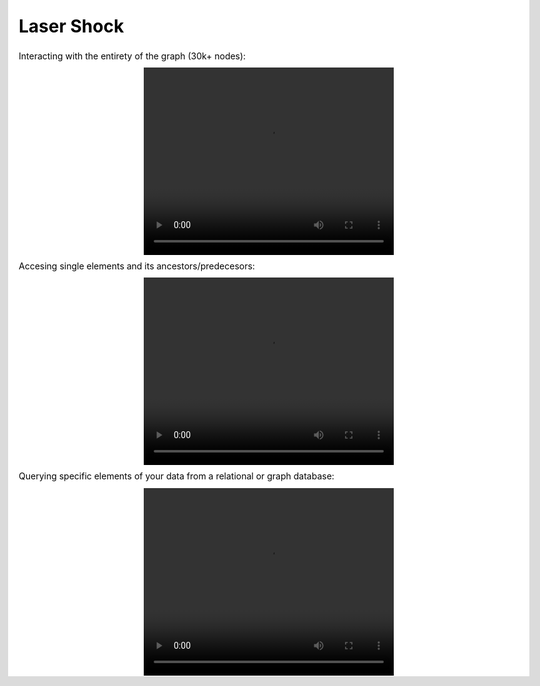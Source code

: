 ==============
Laser Shock
==============


Interacting with the entirety of the graph (30k+ nodes):

.. image:: videos/laser_shock_full_graph.mp4
   :width: 400
   :height: 300
   :align: center

Accesing single elements and its ancestors/predecesors:

.. image:: videos/laser_shock_single_element.mp4
   :width: 400
   :height: 300
   :align: center


Querying specific elements of your data from a relational or graph database:

.. image:: videos/laser_shock_db.mp4
   :width: 400
   :height: 300
   :align: center


